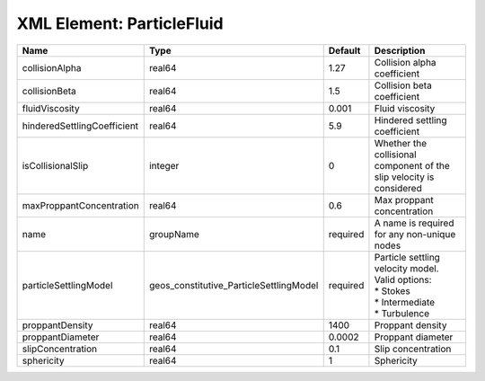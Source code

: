 XML Element: ParticleFluid
==========================

=========================== ======================================= ======== ======================================================================================== 
Name                        Type                                    Default  Description                                                                              
=========================== ======================================= ======== ======================================================================================== 
collisionAlpha              real64                                  1.27     Collision alpha coefficient                                                              
collisionBeta               real64                                  1.5      Collision beta coefficient                                                               
fluidViscosity              real64                                  0.001    Fluid viscosity                                                                          
hinderedSettlingCoefficient real64                                  5.9      Hindered settling coefficient                                                            
isCollisionalSlip           integer                                 0        Whether the collisional component of the slip velocity is considered                     
maxProppantConcentration    real64                                  0.6      Max proppant concentration                                                               
name                        groupName                               required A name is required for any non-unique nodes                                              
particleSettlingModel       geos_constitutive_ParticleSettlingModel required | Particle settling velocity model. Valid options:                                         
                                                                             | * Stokes                                                                                 
                                                                             | * Intermediate                                                                           
                                                                             | * Turbulence                                                                             
proppantDensity             real64                                  1400     Proppant density                                                                         
proppantDiameter            real64                                  0.0002   Proppant diameter                                                                        
slipConcentration           real64                                  0.1      Slip concentration                                                                       
sphericity                  real64                                  1        Sphericity                                                                               
=========================== ======================================= ======== ======================================================================================== 


